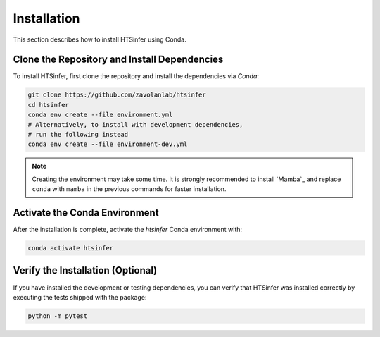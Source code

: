 Installation
============

This section describes how to install HTSinfer using Conda.

Clone the Repository and Install Dependencies
---------------------------------------------

To install HTSinfer, first clone the repository and install the dependencies via `Conda`:

.. code-block:: bash

   git clone https://github.com/zavolanlab/htsinfer
   cd htsinfer
   conda env create --file environment.yml
   # Alternatively, to install with development dependencies,
   # run the following instead
   conda env create --file environment-dev.yml

.. note::

   Creating the environment may take some time. It is strongly recommended to install `Mamba`_ and replace ``conda`` with ``mamba`` in the previous commands for faster installation.

Activate the Conda Environment
------------------------------

After the installation is complete, activate the `htsinfer` Conda environment with:

.. code-block:: bash

   conda activate htsinfer

Verify the Installation (Optional)
----------------------------------

If you have installed the development or testing dependencies, you can verify that HTSinfer was installed correctly by executing the tests shipped with the package:

.. code-block:: bash

   python -m pytest
